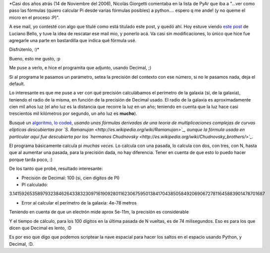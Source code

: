 .. title: Scripteando la nave espacial con Python
.. date: 2008-09-20 09:28:09
.. tags: Python, decimal, nave espacial

*Casi dos años atrás (14 de Noviembre del 2006), Nicolás Giorgetti comentaba en la lista de PyAr que iba a "...ver como paso las fórmulas (quiero calcular Pi desde varias fórmulas posibles) a python.... espero q me ande! (y no queme el micro en el proceso :P)".

A ese mail, yo contesté con algo que titulé como está titulado este post, y quedó ahí. Hoy estuve viendo `este post <http://www.lucianobello.com.ar/post/asimov-leibniz-pi-python-floats-y-evadirse-de-la-realidad/>`_ de Luciano Bello, y tuve la idea de rescatar ese mail mio, y ponerlo acá. Va casi sin modificaciones, lo único que hice fue agregarle una parte en bastardilla que indica qué fórmula usé.

Disfrútenlo, :)*

Bueno, esto me gusto, :p

Me puse a verlo, e hice el programita que adjunto, usando Decimal, ;)

Si al programa le pasamos un parámetro, setea la precisión del contexto con ese número, si no le pasamos nada, deja el default.

Lo interesante es que me puse a ver con qué precisión calculábamos el perímetro de la galaxia (sí, de la galaxia), teniendo el radio de la misma, en función de la precisión de Decimal usado. El radio de la galaxia es aproximadamente cien mil años luz (el año luz es la distancia que recorre la luz en un año; teniendo en cuenta que la luz hace casi trescientos mil kilómetros por segundo, un año luz es **mucho**).

Busqué un `algoritmo <http://www.cs.uwaterloo.ca/~alopez-o/math-faq/node38.html>`_, `lo codeé <http://www.taniquetil.com.ar/facundo/pi.py>`_, *usando unas fórmulas derivadas de una teoría de multiplicaciones complejas de curvas elípticas descubiertas por `S. Ramanujan <http://es.wikipedia.org/wiki/Ramanujan>`_, aunque la fórmula usada en particular aquí fue descubierta por los `hermanos Chudnovsky <http://es.wikipedia.org/wiki/Chudnovsky_brothers/>`_*.

El programa básicamente calcula pi *muchas veces*. Lo calcula con una pasada, lo calcula con dos, con tres, con N, hasta que al aumentar una pasada, para la precisión dada, no hay diferencia. Tener en cuenta de que esto lo puedo hacer porque tarda poco, :)

De los tanto que probé, resultado interesante:

- Precisión de Decimal: 100 (si, cien digitos de PI)

- PI calculado:
3.141592653589793238462643383230971619092801162306759501384170438505849206906727811645883901478701687

- Error al calcular el perímetro de la galaxia: 4e-78 metros

Teniendo en cuenta de que un electrón mide aprox 5e-11m, la precisión es considerable

Y el tiempo de cálculo, para los 100 dígitos en la última pasada de N vueltas, es de 74 milisegundos. Eso es para los que dicen que Decimal es lento, :D

Es por eso que digo que podemos scriptear la nave espacial para hacer los saltos en el espacio usando Python, y Decimal, :D.
